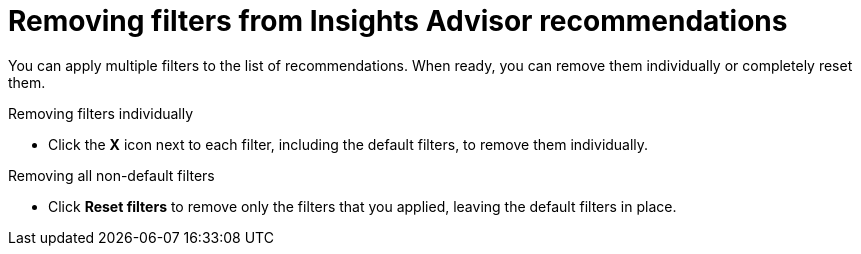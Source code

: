 // Module included in the following assemblies:
//
// * support/remote_health_monitoring/using-insights-to-identify-issues-with-your-cluster.adoc

:_mod-docs-content-type: PROCEDURE
[id="removing-filters-from-insights-recommendations_{context}"]
= Removing filters from Insights Advisor recommendations

You can apply multiple filters to the list of recommendations. When ready, you can remove them individually or completely reset them.

.Removing filters individually
* Click the *X* icon next to each filter, including the default filters, to remove them individually.

.Removing all non-default filters
* Click *Reset filters* to remove only the filters that you applied, leaving the default filters in place.

